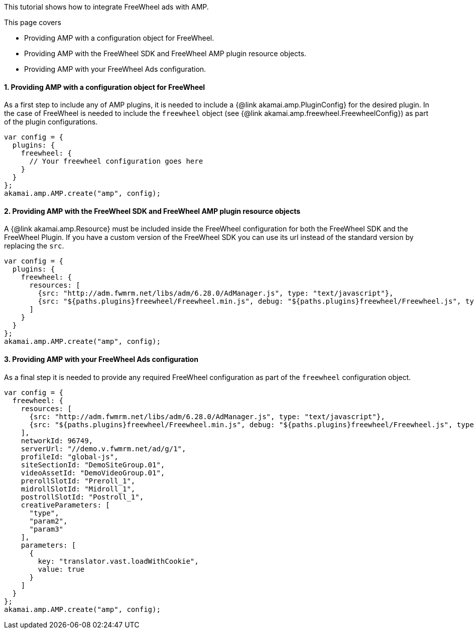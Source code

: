 This tutorial shows how to integrate FreeWheel ads with AMP.

This page covers

* Providing AMP with a configuration object for FreeWheel.
* Providing AMP with the FreeWheel SDK and FreeWheel AMP plugin resource objects.
* Providing AMP with your FreeWheel Ads configuration.

==== 1. Providing AMP with a configuration object for FreeWheel
As a first step to include any of AMP plugins, it is needed to include a {@link akamai.amp.PluginConfig} for the desired plugin. In the case of FreeWheel is needed to include the `freewheel` object (see {@link akamai.amp.freewheel.FreewheelConfig}) as part of the plugin configurations.

[source, javascript]
----
var config = {
  plugins: {
    freewheel: {
      // Your freewheel configuration goes here
    }
  }
};
akamai.amp.AMP.create("amp", config);
----

==== 2. Providing AMP with the FreeWheel SDK and FreeWheel AMP plugin resource objects
A {@link akamai.amp.Resource} must be included inside the FreeWheel configuration for both the FreeWheel SDK and the FreeWheel Plugin. If you have a custom version of the FreeWheel SDK you can use its url instead of the standard version by replacing the `src`.
[source,javascript]
----
var config = {
  plugins: {
    freewheel: {
      resources: [
        {src: "http://adm.fwmrm.net/libs/adm/6.28.0/AdManager.js", type: "text/javascript"},
        {src: "${paths.plugins}freewheel/Freewheel.min.js", debug: "${paths.plugins}freewheel/Freewheel.js", type: "text/javascript"}
      ]
    }
  }
};
akamai.amp.AMP.create("amp", config);
----

==== 3. Providing AMP with your FreeWheel Ads configuration
As a final step it is needed to provide any required FreeWheel configuration as part of the `freewheel` configuration object.
[source, javascript]
----
var config = {
  freewheel: {
    resources: [
      {src: "http://adm.fwmrm.net/libs/adm/6.28.0/AdManager.js", type: "text/javascript"},
      {src: "${paths.plugins}freewheel/Freewheel.min.js", debug: "${paths.plugins}freewheel/Freewheel.js", type: "text/javascript"}
    ],
    networkId: 96749,
    serverUrl: "//demo.v.fwmrm.net/ad/g/1",
    profileId: "global-js",
    siteSectionId: "DemoSiteGroup.01",
    videoAssetId: "DemoVideoGroup.01",
    prerollSlotId: "Preroll_1",
    midrollSlotId: "Midroll_1",
    postrollSlotId: "Postroll_1",
    creativeParameters: [
      "type",
      "param2",
      "param3"
    ],
    parameters: [
      {
        key: "translator.vast.loadWithCookie",
        value: true
      }
    ]
  }
};
akamai.amp.AMP.create("amp", config);
----